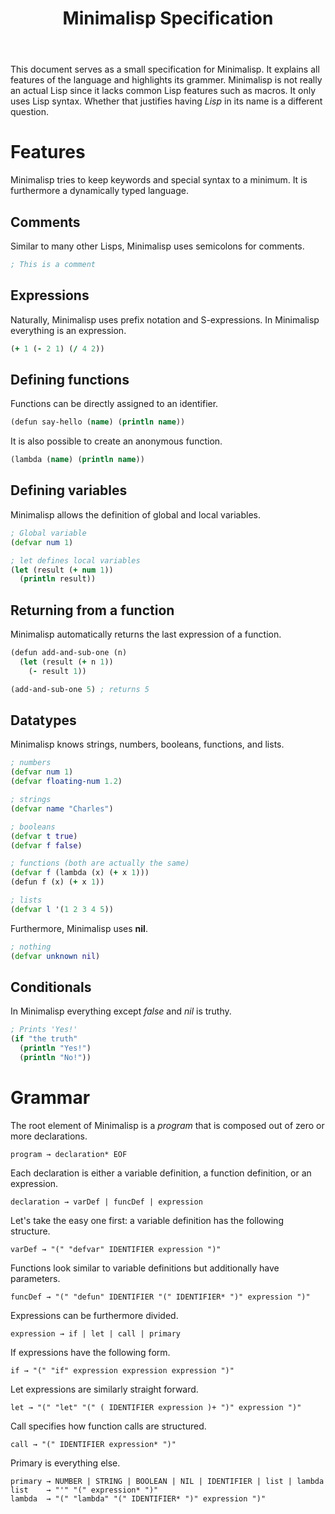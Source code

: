 #+TITLE: Minimalisp Specification

This document serves as a small specification for Minimalisp. It explains all features of the language and highlights its grammer. Minimalisp is not really an actual Lisp since it lacks common Lisp features such as macros. It only uses Lisp syntax. Whether that justifies having /Lisp/ in its name is a different question.

* Features

Minimalisp tries to keep keywords and special syntax to a minimum. It is furthermore a dynamically typed language.

** Comments

Similar to many other Lisps, Minimalisp uses semicolons for comments.

#+BEGIN_SRC clojure
; This is a comment
#+END_SRC

** Expressions

Naturally, Minimalisp uses prefix notation and S-expressions. In Minimalisp everything is an expression.

#+BEGIN_SRC clojure
(+ 1 (- 2 1) (/ 4 2))
#+END_SRC

** Defining functions

Functions can be directly assigned to an identifier.

#+BEGIN_SRC clojure
(defun say-hello (name) (println name))
#+END_SRC

It is also possible to create an anonymous function.

#+BEGIN_SRC clojure
(lambda (name) (println name))
#+END_SRC

** Defining variables

Minimalisp allows the definition of global and local variables.

#+BEGIN_SRC clojure
; Global variable
(defvar num 1)

; let defines local variables
(let (result (+ num 1))
  (println result))
#+END_SRC

** Returning from a function

Minimalisp automatically returns the last expression of a function.

#+BEGIN_SRC clojure
(defun add-and-sub-one (n)
  (let (result (+ n 1))
    (- result 1))
    
(add-and-sub-one 5) ; returns 5
#+END_SRC

** Datatypes

Minimalisp knows strings, numbers, booleans, functions, and lists.

#+BEGIN_SRC clojure
; numbers
(defvar num 1)
(defvar floating-num 1.2)

; strings
(defvar name "Charles")

; booleans
(defvar t true)
(defvar f false)

; functions (both are actually the same)
(defvar f (lambda (x) (+ x 1)))
(defun f (x) (+ x 1))

; lists
(defvar l '(1 2 3 4 5))
#+END_SRC

Furthermore, Minimalisp uses *nil*.

#+BEGIN_SRC clojure
; nothing
(defvar unknown nil)
#+END_SRC

** Conditionals

In Minimalisp everything except /false/ and /nil/ is truthy.

#+BEGIN_SRC clojure
; Prints 'Yes!'
(if "the truth"
  (println "Yes!")
  (println "No!"))
#+END_SRC

* Grammar

The root element of Minimalisp is a /program/ that is composed out of zero or more declarations.

#+BEGIN_SRC 
program → declaration* EOF
#+END_SRC

Each declaration is either a variable definition, a function definition, or an expression.

#+BEGIN_SRC 
declaration → varDef | funcDef | expression
#+END_SRC

Let's take the easy one first: a variable definition has the following structure.

#+BEGIN_SRC 
varDef → "(" "defvar" IDENTIFIER expression ")"
#+END_SRC

Functions look similar to variable definitions but additionally have parameters.

#+BEGIN_SRC 
funcDef → "(" "defun" IDENTIFIER "(" IDENTIFIER* ")" expression ")"
#+END_SRC

Expressions can be furthermore divided.

#+BEGIN_SRC 
expression → if | let | call | primary
#+END_SRC

If expressions have the following form.

#+BEGIN_SRC 
if → "(" "if" expression expression expression ")"
#+END_SRC

Let expressions are similarly straight forward.

#+BEGIN_SRC 
let → "(" "let" "(" ( IDENTIFIER expression )+ ")" expression ")"
#+END_SRC

Call specifies how function calls are structured.

#+BEGIN_SRC 
call → "(" IDENTIFIER expression* ")"
#+END_SRC

Primary is everything else.

#+BEGIN_SRC 
primary → NUMBER | STRING | BOOLEAN | NIL | IDENTIFIER | list | lambda
list    → "'" "(" expression* ")"
lambda  → "(" "lambda" "(" IDENTIFIER* ")" expression ")"
#+END_SRC
